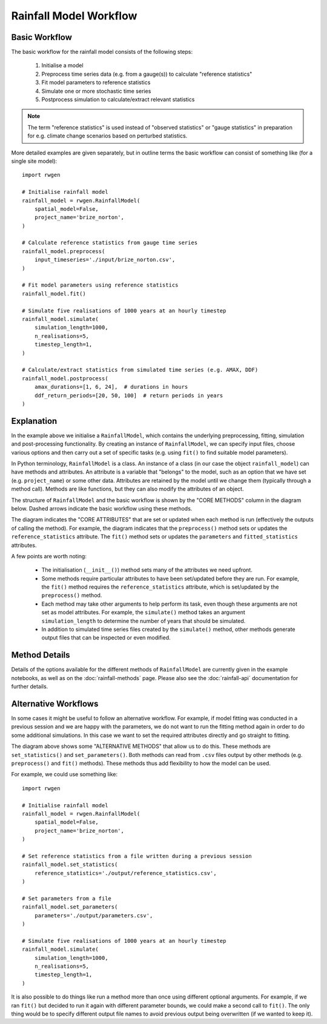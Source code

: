 Rainfall Model Workflow
=======================

Basic Workflow
--------------

The basic workflow for the rainfall model consists of the following steps:

    1. Initialise a model
    2. Preprocess time series data (e.g. from a gauge(s)) to calculate
       "reference statistics"
    3. Fit model parameters to reference statistics
    4. Simulate one or more stochastic time series
    5. Postprocess simulation to calculate/extract relevant statistics

.. note::

    The term "reference statistics" is used instead of "observed statistics"
    or "gauge statistics" in preparation for e.g. climate change scenarios
    based on perturbed statistics.

More detailed examples are given separately, but in outline terms the basic
workflow can consist of something like (for a single site model)::

    import rwgen

    # Initialise rainfall model
    rainfall_model = rwgen.RainfallModel(
        spatial_model=False,
        project_name='brize_norton',
    )

    # Calculate reference statistics from gauge time series
    rainfall_model.preprocess(
        input_timeseries='./input/brize_norton.csv',
    )

    # Fit model parameters using reference statistics
    rainfall_model.fit()

    # Simulate five realisations of 1000 years at an hourly timestep
    rainfall_model.simulate(
        simulation_length=1000,
        n_realisations=5,
        timestep_length=1,
    )

    # Calculate/extract statistics from simulated time series (e.g. AMAX, DDF)
    rainfall_model.postprocess(
        amax_durations=[1, 6, 24],  # durations in hours
        ddf_return_periods=[20, 50, 100]  # return periods in years
    )

Explanation
-----------

In the example above we initialise a ``RainfallModel``, which contains the
underlying preprocessing, fitting, simulation and post-processing
functionality. By creating an instance of ``RainfallModel``, we can specify
input files, choose various options and then carry out a set of specific
tasks (e.g. using ``fit()`` to find suitable model parameters).

In Python terminology, ``RainfallModel`` is a class. An instance of a class
(in our case the object ``rainfall_model``) can have methods and attributes.
An attribute is a variable that "belongs" to the model, such as an option that
we have set (e.g. ``project_name``) or some other data. Attributes are
retained by the model until we change them (typically through a method call).
Methods are like functions, but they can also modify the attributes of an
object.

The structure of ``RainfallModel`` and the basic workflow is shown by the
"CORE METHODS" column in the diagram below. Dashed arrows indicate the basic
workflow using these methods.

.. image:: ./_static/rainfall_model.png

The diagram indicates the "CORE ATTRIBUTES" that are set or updated when
each method is run (effectively the outputs of calling the method). For
example, the diagram indicates that the ``preprocess()`` method sets or
updates the ``reference_statistics`` attribute. The ``fit()`` method sets or
updates the ``parameters`` and ``fitted_statistics`` attributes.

A few points are worth noting:

    - The initialisation (``__init__()``) method sets many of the attributes
      we need upfront.
    - Some methods require particular attributes to have been set/updated
      before they are run. For example, the ``fit()`` method requires
      the ``reference_statistics`` attribute, which is set/updated by the
      ``preprocess()`` method.
    - Each method may take other arguments to help perform its task, even
      though these arguments are not set as model attributes. For example,
      the ``simulate()`` method takes an argument ``simulation_length`` to
      determine the number of years that should be simulated.
    - In addition to simulated time series files created by the ``simulate()``
      method, other methods generate output files that can be inspected or
      even modified.

Method Details
--------------

Details of the options available for the different methods of ``RainfallModel``
are currently given in the example notebooks, as well as on the
:doc:`rainfall-methods` page. Please also see the :doc:`rainfall-api`
documentation for further details.

Alternative Workflows
---------------------

In some cases it might be useful to follow an alternative workflow. For
example, if model fitting was conducted in a previous session and we are
happy with the parameters, we do not want to run the fitting method again in
order to do some additional simulations. In this case we want to set the
required attributes directly and go straight to fitting.

The diagram above shows some "ALTERNATIVE METHODS" that allow us to do this.
These methods are ``set_statistics()`` and ``set_parameters()``. Both methods
can read from ``.csv`` files output by other methods (e.g. ``preprocess()`` and
``fit()`` methods). These methods thus add flexibility to how the model can
be used.

For example, we could use something like::

    import rwgen

    # Initialise rainfall model
    rainfall_model = rwgen.RainfallModel(
        spatial_model=False,
        project_name='brize_norton',
    )

    # Set reference statistics from a file written during a previous session
    rainfall_model.set_statistics(
        reference_statistics='./output/reference_statistics.csv',
    )

    # Set parameters from a file
    rainfall_model.set_parameters(
        parameters='./output/parameters.csv',
    )

    # Simulate five realisations of 1000 years at an hourly timestep
    rainfall_model.simulate(
        simulation_length=1000,
        n_realisations=5,
        timestep_length=1,
    )

It is also possible to do things like run a method more than once using
different optional arguments. For example, if we ran ``fit()`` but decided
to run it again with different parameter bounds, we could make a second call
to ``fit()``. The only thing would be to specify different output file
names to avoid previous output being overwritten (if we wanted to keep it).
